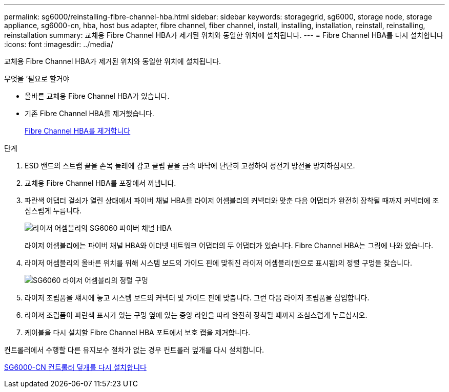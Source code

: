 ---
permalink: sg6000/reinstalling-fibre-channel-hba.html 
sidebar: sidebar 
keywords: storagegrid, sg6000, storage node, storage appliance, sg6000-cn, hba, host bus adapter, fibre channel, fiber channel, install, installing, installation, reinstall, reinstalling, reinstallation 
summary: 교체용 Fibre Channel HBA가 제거된 위치와 동일한 위치에 설치됩니다. 
---
= Fibre Channel HBA를 다시 설치합니다
:icons: font
:imagesdir: ../media/


[role="lead"]
교체용 Fibre Channel HBA가 제거된 위치와 동일한 위치에 설치됩니다.

.무엇을 &#8217;필요로 할거야
* 올바른 교체용 Fibre Channel HBA가 있습니다.
* 기존 Fibre Channel HBA를 제거했습니다.
+
xref:removing-fibre-channel-hba.adoc[Fibre Channel HBA를 제거합니다]



.단계
. ESD 밴드의 스트랩 끝을 손목 둘레에 감고 클립 끝을 금속 바닥에 단단히 고정하여 정전기 방전을 방지하십시오.
. 교체용 Fibre Channel HBA를 포장에서 꺼냅니다.
. 파란색 어댑터 걸쇠가 열린 상태에서 파이버 채널 HBA를 라이저 어셈블리의 커넥터와 맞춘 다음 어댑터가 완전히 장착될 때까지 커넥터에 조심스럽게 누릅니다.
+
image::../media/sg6060_fc_hba_location.jpg[라이저 어셈블리의 SG6060 파이버 채널 HBA]

+
라이저 어셈블리에는 파이버 채널 HBA와 이더넷 네트워크 어댑터의 두 어댑터가 있습니다. Fibre Channel HBA는 그림에 나와 있습니다.

. 라이저 어셈블리의 올바른 위치를 위해 시스템 보드의 가이드 핀에 맞춰진 라이저 어셈블리(원으로 표시됨)의 정렬 구멍을 찾습니다.
+
image::../media/sg6060_riser_alignment_hole.jpg[SG6060 라이저 어셈블리의 정렬 구멍]

. 라이저 조립품을 섀시에 놓고 시스템 보드의 커넥터 및 가이드 핀에 맞춥니다. 그런 다음 라이저 조립품을 삽입합니다.
. 라이저 조립품이 파란색 표시가 있는 구멍 옆에 있는 중앙 라인을 따라 완전히 장착될 때까지 조심스럽게 누르십시오.
. 케이블을 다시 설치할 Fibre Channel HBA 포트에서 보호 캡을 제거합니다.


컨트롤러에서 수행할 다른 유지보수 절차가 없는 경우 컨트롤러 덮개를 다시 설치합니다.

xref:reinstalling-sg6000-cn-controller-cover.adoc[SG6000-CN 컨트롤러 덮개를 다시 설치합니다]
